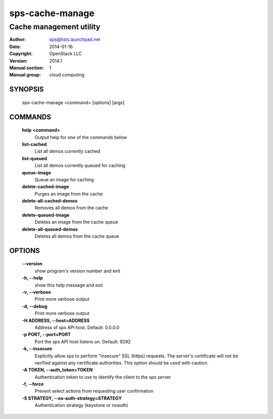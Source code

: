 ===================
sps-cache-manage
===================

------------------------
Cache management utility
------------------------

:Author: sps@lists.launchpad.net
:Date:   2014-01-16
:Copyright: OpenStack LLC
:Version: 2014.1
:Manual section: 1
:Manual group: cloud computing

SYNOPSIS
========

  sps-cache-manage <command> [options] [args]

COMMANDS
========

  **help <command>**
        Output help for one of the commands below

  **list-cached**
        List all demos currently cached

  **list-queued**
        List all demos currently queued for caching

  **queue-image**
        Queue an image for caching

  **delete-cached-image**
        Purges an image from the cache

  **delete-all-cached-demos**
        Removes all demos from the cache

  **delete-queued-image**
        Deletes an image from the cache queue

  **delete-all-queued-demos**
        Deletes all demos from the cache queue

OPTIONS
=======

  **--version**
        show program's version number and exit

  **-h, --help**
        show this help message and exit

  **-v, --verbose**
        Print more verbose output

  **-d, --debug**
        Print more verbose output

  **-H ADDRESS, --host=ADDRESS**
        Address of sps API host.
        Default: 0.0.0.0

  **-p PORT, --port=PORT**
        Port the sps API host listens on.
        Default: 9292

  **-k, --insecure**
        Explicitly allow sps to perform "insecure" SSL
        (https) requests. The server's certificate will not be
        verified against any certificate authorities. This
        option should be used with caution.

  **-A TOKEN, --auth_token=TOKEN**
        Authentication token to use to identify the client to the sps server

  **-f, --force**
        Prevent select actions from requesting user confirmation

  **-S STRATEGY, --os-auth-strategy=STRATEGY**
        Authentication strategy (keystone or noauth)

  .. include:: openstack_options.rst

  .. include:: footer.rst
